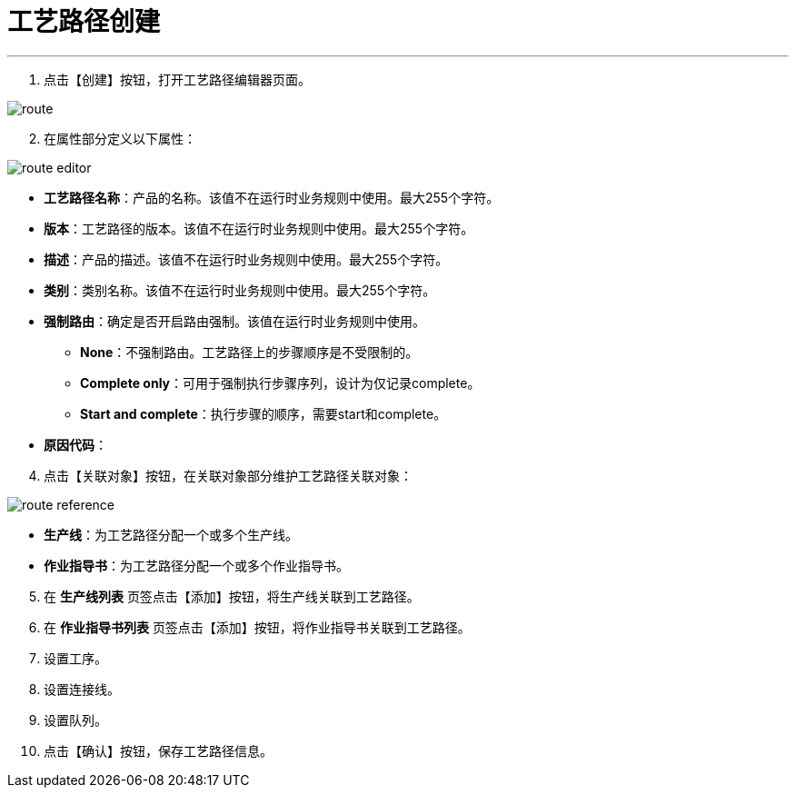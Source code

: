 = 工艺路径创建

---

. 点击【创建】按钮，打开工艺路径编辑器页面。

image::route.png[align="center"]

[start=2]
. 在属性部分定义以下属性：

image::route-editor.png[align="center"]

* *工艺路径名称*：产品的名称。该值不在运行时业务规则中使用。最大255个字符。
* *版本*：工艺路径的版本。该值不在运行时业务规则中使用。最大255个字符。
* *描述*：产品的描述。该值不在运行时业务规则中使用。最大255个字符。
* *类别*：类别名称。该值不在运行时业务规则中使用。最大255个字符。
* *强制路由*：确定是否开启路由强制。该值在运行时业务规则中使用。
** *None*：不强制路由。工艺路径上的步骤顺序是不受限制的。
** *Complete only*：可用于强制执行步骤序列，设计为仅记录complete。
** *Start and complete*：执行步骤的顺序，需要start和complete。

* *原因代码*：

[start=4]
. 点击【关联对象】按钮，在关联对象部分维护工艺路径关联对象：

image::route-reference.png[align="center"]

[[configsets-create]]
* *生产线*：为工艺路径分配一个或多个生产线。
* *作业指导书*：为工艺路径分配一个或多个作业指导书。

[start=5]
. 在 *`生产线列表`* 页签点击【添加】按钮，将生产线关联到工艺路径。

[start=6]
. 在 *`作业指导书列表`* 页签点击【添加】按钮，将作业指导书关联到工艺路径。

[start=7]
. 设置工序。
. 设置连接线。
. 设置队列。


[start=10]
. 点击【确认】按钮，保存工艺路径信息。